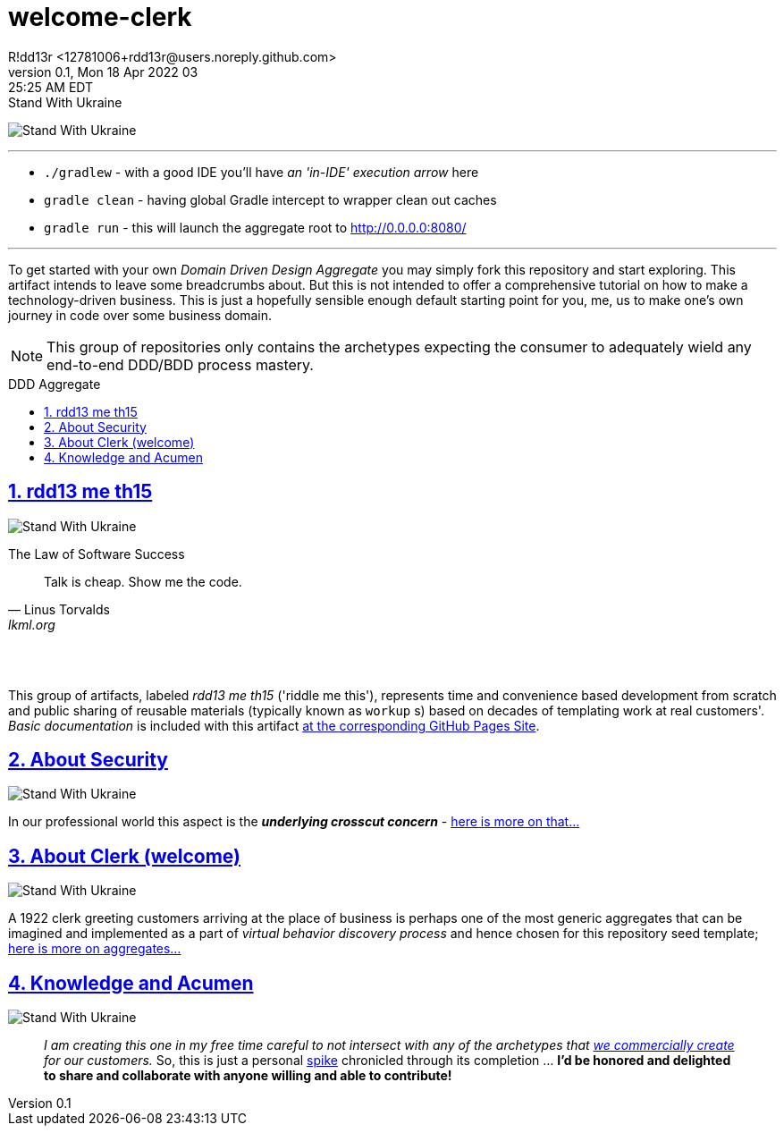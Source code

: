 = welcome-clerk
R!dd13r <12781006+rdd13r@users.noreply.github.com>
v0.1, Mon 18 Apr 2022 03:25:25 AM EDT
:description: ❤ Kotlin ❤️DDD Aggregate Archetype
:sectnums:
:sectanchors:
:sectlinks:
:icons: font
:toc: preamble
:toclevels: 3
:toc-title: DDD Aggregate
:keywords: Kotlin DDD Aggregate Archetype
:imagesdir: ./assets/img
ifdef::env-name[:relfilesuffix: .adoc]

[#img-ukes-with]
.Stand With Ukraine
[link=https://stand-with-ukraine.pp.ua]
image:https://raw.githubusercontent.com/vshymanskyy/StandWithUkraine/main/banner2-direct.svg[Stand With Ukraine]

'''

* `./gradlew` - with a good IDE you'll have _an 'in-IDE' execution arrow_ here
* `gradle clean` - having global Gradle intercept to wrapper clean out caches
* `gradle run` - this will launch the aggregate root to http://0.0.0.0:8080/

'''

To get started with your own _Domain Driven Design Aggregate_ you may simply fork this repository and start exploring. This artifact intends to leave some breadcrumbs about. But this is not intended to offer a comprehensive tutorial on how to make a technology-driven business. This is just a hopefully sensible enough default starting point for you, me, us to make one's own journey in code over some business domain.

NOTE: This group of repositories only contains the archetypes expecting the consumer to adequately wield any end-to-end DDD/BDD process mastery.


== rdd13 me th15

[#img-ukes-with-badge]
[link=https://stand-with-ukraine.pp.ua]
image:https://raw.githubusercontent.com/vshymanskyy/StandWithUkraine/main/badges/StandWithUkraine.svg[Stand With Ukraine]


.The Law of Software Success
[quote, Linus Torvalds, lkml.org, 2000-08-25 ]
____
Talk is cheap. Show me the code.
____

&nbsp; +
&nbsp;

This group of artifacts, labeled _rdd13 me th15_ ('riddle me this'), represents time and convenience based development from scratch and public sharing of reusable materials (typically known as `workup` s) based on decades of templating work at real customers'. _Basic documentation_ is included with this artifact https://rdd13r.github.io/welcome-clerk/[at the corresponding GitHub Pages Site].

== About Security

[link=https://stand-with-ukraine.pp.ua]
image:https://raw.githubusercontent.com/vshymanskyy/StandWithUkraine/main/badges/StandWithUkraine.svg[Stand With Ukraine]

In our professional world this aspect is the *_underlying crosscut concern_* - https://rdd13r.github.io/welcome-clerk/_pages/security.html[here is more on that...]

== About Clerk (welcome)

[link=https://stand-with-ukraine.pp.ua]
image:https://raw.githubusercontent.com/vshymanskyy/StandWithUkraine/main/badges/StandWithUkraine.svg[Stand With Ukraine]


A 1922 clerk greeting customers arriving at the place of business is perhaps one of the most generic aggregates that can be imagined and implemented as a part of _virtual behavior discovery process_ and hence chosen for this repository seed template;  https://rdd13r.github.io/welcome-clerk/_pages/about.html[here is more on aggregates...]

== Knowledge and Acumen

[link=https://stand-with-ukraine.pp.ua]
image:https://raw.githubusercontent.com/vshymanskyy/StandWithUkraine/main/badges/StandWithUkraine.svg[Stand With Ukraine]

> _I am creating this one in my free time careful to not intersect with any of the archetypes that https://www.asei.systems/[we commercially create] for our customers._ So, this is just a personal https://www.scaledagileframework.com/spikes/[spike] chronicled through its completion ... *I'd be honored and delighted to share and collaborate with anyone willing and able to contribute!*